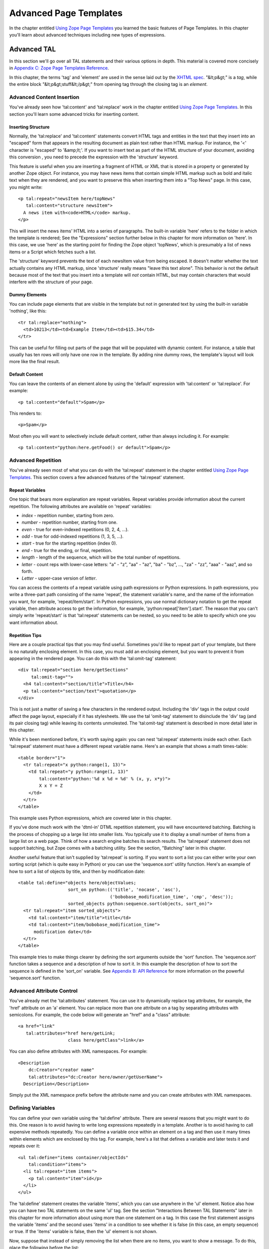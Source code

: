 Advanced Page Templates
=======================

In the chapter entitled `Using Zope Page Templates <ZPT.html>`_ you
learned the basic features of Page Templates. In this chapter
you'll learn about advanced techniques including new types of
expressions.

Advanced TAL
------------

In this section we'll go over all TAL statements and their various
options in depth.  This material is covered more concisely in
`Appendix C: Zope Page Templates Reference <AppendixC.html>`_.

In this chapter, the terms 'tag' and 'element' are used in the
sense laid out by the `XHTML spec
<http://www.w3.org/TR/2000/REC-xhtml1-20000126/#defs>`_.
"&lt;p&gt;" is a *tag*, while the entire block
"&lt;p&gt;stuff&lt;/p&gt;" from opening tag through the closing
tag is an *element*.

Advanced Content Insertion
~~~~~~~~~~~~~~~~~~~~~~~~~~

You've already seen how 'tal:content' and 'tal:replace' work in
the chapter entitled `Using Zope Page Templates`_. In
this section you'll learn some advanced tricks for inserting
content.

Inserting Structure
%%%%%%%%%%%%%%%%%%%

Normally, the 'tal:replace' and 'tal:content' statements
convert HTML tags and entities in the text that they insert
into an "escaped" form that appears in the resulting document
as plain text rather than HTML markup.
For instance, the '<' character is "escaped" to '&amp;lt;'.
If you want to insert text as part of the HTML structure of
your document, avoiding this conversion , you need to
precede the expression with the 'structure' keyword.

This feature is useful when you are inserting a fragment of
HTML or XML that is stored in a property or generated by
another Zope object.  For instance, you may have news items
that contain simple HTML markup such as bold and italic text
when they are rendered, and you want to preserve this when
inserting them into a "Top News" page.  In this case, you
might write::

  <p tal:repeat="newsItem here/topNews"
     tal:content="structure newsItem">
    A news item with<code>HTML</code> markup.
  </p>

This will insert the news items' HTML into a series of
paragraphs.  The built-in variable 'here' refers to the folder
in which the template is rendered; See the "Expressions"
section further below in this chapter for more information on
'here'.  In this case, we use 'here' as the starting point for
finding the Zope object 'topNews', which is presumably a list
of news items or a Script which fetches such a list.

The 'structure' keyword prevents the text of each newsItem
value from being escaped.  It doesn't matter whether the text
actually contains any HTML markup, since 'structure' really
means "leave this text alone".  This behavior
is not the default because most of the text that you insert
into a template will *not* contain HTML, but may contain
characters that would interfere with the structure of your page.

Dummy Elements
%%%%%%%%%%%%%%

You can include page elements that are visible in the template
but not in generated text by using the built-in variable
'nothing', like this::

  <tr tal:replace="nothing">
    <td>10213</td><td>Example Item</td><td>$15.34</td>
  </tr>

This can be useful for filling out parts of the page that will
be populated with dynamic content.  For instance, a table that
usually has ten rows will only have one row in the template.
By adding nine dummy rows, the template's layout will look
more like the final result.

Default Content
%%%%%%%%%%%%%%%

You can leave the contents of an element alone by using the
'default' expression with 'tal:content' or 'tal:replace'. For
example::

  <p tal:content="default">Spam</p>

This renders to::

  <p>Spam</p>

Most often you will want to selectively include default
content, rather than always including it. For example::

  <p tal:content="python:here.getFood() or default">Spam</p>

.. note:
   
   Python expressions are explained later in the chapter. If the
   'getFood' method returns a true value then its result will be
   inserted into the paragraph, otherwise it's Spam for dinner.

Advanced Repetition
~~~~~~~~~~~~~~~~~~~

You've already seen most of what you can do with the
'tal:repeat' statement in the chapter entitled `Using Zope Page
Templates`_. This section covers a few advanced features
of the 'tal:repeat' statement.

Repeat Variables
%%%%%%%%%%%%%%%%

One topic that bears more explanation are repeat
variables. Repeat variables provide information about the
current repetition. The following attributes are available on
'repeat' variables:

- *index* - repetition number, starting from zero.

- *number* - repetition number, starting from one.

- *even* - true for even-indexed repetitions (0, 2, 4, ...).

- *odd* - true for odd-indexed repetitions (1, 3, 5, ...).

- *start* - true for the starting repetition (index 0).

- *end* - true for the ending, or final, repetition.

- *length* - length of the sequence, which will be the total number
  of repetitions.

- *letter* - count reps with lower-case letters: "a" - "z",
  "aa" - "az", "ba" - "bz", ..., "za" - "zz", "aaa" - "aaz", and
  so forth.

- *Letter* - upper-case version of *letter*.

You can access the contents of a repeat variable using path
expressions or Python expressions.  In path expressions, you
write a three-part path consisting of the name 'repeat', the
statement variable's name, and the name of the information you
want, for example, 'repeat/item/start'.  In Python expressions,
you use normal dictionary notation to get the repeat variable,
then attribute access to get the information, for example,
'python:repeat['item'].start'.  The reason that you can't
simply write 'repeat/start' is that 'tal:repeat' statements
can be nested, so you need to be able to specify which one you
want information about.

Repetition Tips
%%%%%%%%%%%%%%%

Here are a couple practical tips that you may find
useful. Sometimes you'd like to repeat part of your template,
but there is no naturally enclosing element.  In this case,
you must add an enclosing element, but you want to prevent
it from appearing in the rendered page. You can do this with
the 'tal:omit-tag' statement::

  <div tal:repeat="section here/getSections"
       tal:omit-tag="">
    <h4 tal:content="section/title">Title</h4>
    <p tal:content="section/text">quotation</p>
  </div>

This is not just a matter of saving a few characters in the
rendered output.  Including the 'div' tags in the output could
affect the page layout, especially if it has stylesheets. We
use the tal 'omit-tag' statement to disinclude the 'div' tag
(and its pair closing tag) while leaving its contents
unmolested.  The 'tal:omit-tag' statement is described in more
detail later in this chapter.

While it's been mentioned before, it's worth saying again: you
can nest 'tal:repeat' statements inside each other. Each
'tal:repeat' statement must have a different repeat variable
name. Here's an example that shows a math times-table::

  <table border="1">
    <tr tal:repeat="x python:range(1, 13)">
      <td tal:repeat="y python:range(1, 13)"
          tal:content="python:'%d x %d = %d' % (x, y, x*y)">
          X x Y = Z
      </td>
    </tr>
  </table>

This example uses Python expressions, which are covered later
in this chapter.

If you've done much work with the 'dtml-in' DTML repetition
statement, you will have encountered batching. Batching is the
process of chopping up a large list into smaller lists. You
typically use it to display a small number of items from a
large list on a web page. Think of how a search engine batches
its search results. The 'tal:repeat' statement does not
support batching, but Zope comes with a batching utility. See
the section, "Batching" later in this chapter.

Another useful feature that isn't supplied by 'tal:repeat' is
sorting. If you want to sort a list you can either write
your own sorting script (which is quite easy in Python) or you
can use the 'sequence.sort' utility function. Here's an
example of how to sort a list of objects by title, and then by
modification date::

  <table tal:define="objects here/objectValues;
                     sort_on python:(('title', 'nocase', 'asc'),
                                     ('bobobase_modification_time', 'cmp', 'desc'));
                     sorted_objects python:sequence.sort(objects, sort_on)">
    <tr tal:repeat="item sorted_objects">
      <td tal:content="item/title">title</td>
      <td tal:content="item/bobobase_modification_time">
        modification date</td>  
    </tr>
  </table>

This example tries to make things clearer by defining the sort
arguments outside the 'sort' function.  The 'sequence.sort'
function takes a sequence and a description of how to sort
it. In this example the description of how to sort the sequence
is defined in the 'sort_on' variable.  See `Appendix B: API
Reference <AppendixB.html>`_ for more information on the powerful
'sequence.sort' function.

Advanced Attribute Control
~~~~~~~~~~~~~~~~~~~~~~~~~~

You've already met the 'tal:attributes' statement. You can use
it to dynamically replace tag attributes, for example, the
'href' attribute on an 'a' element. You can replace more than
one attribute on a tag by separating attributes with
semicolons. For example, the code below will generate an
"href" and a "class" attribute::

  <a href="link"
     tal:attributes="href here/getLink;
                     class here/getClass">link</a>

You can also define attributes with XML namespaces. For example::

  <Description 
      dc:Creator="creator name"
      tal:attributes="dc:Creator here/owner/getUserName">
    Description</Description>

Simply put the XML namespace prefix before the attribute name
and you can create attributes with XML namespaces.

Defining Variables
~~~~~~~~~~~~~~~~~~

You can define your own variable using the 'tal:define'
attribute. There are several reasons that you might want to do
this. One reason is to avoid having to write long expressions
repeatedly in a template. Another is to avoid having to call
expensive methods repeatedly. You can define a variable once
within an element on a tag and then use it many times within
elements which are enclosed by this tag. For example, here's a
list that defines a variable and later tests it and repeats over
it::

  <ul tal:define="items container/objectIds"
      tal:condition="items">
    <li tal:repeat="item items">
      <p tal:content="item">id</p>
    </li>
  </ul>

The 'tal:define' statement creates the variable 'items', which
you can use anywhere in the 'ul' element.  Notice also how you
can have two TAL statements on the same 'ul' tag.  See the
section "Interactions Between TAL Statements" later in this
chapter for more information about using more than one statement
on a tag.  In this case the first statement assigns the variable
'items' and the second uses 'items' in a condition to see
whether it is false (in this case, an empty sequence) or
true. If the 'items' variable is false, then the 'ul' element is not
shown.

Now, suppose that instead of simply removing the list when there
are no items, you want to show a message.  To do this, place the
following before the list::

  <h4 tal:condition="not:container/objectIds">There
  Are No Items</h4>

The expression, 'not:container/objectIds' is true when
'container/objectIds' is false, and vice versa. See the section,
"Not Expressions" later in this chapter for more information.

You can't use your 'items' variable here, because it isn't
defined yet.  If you move the definition of 'items' to the 'h4'
element, then you can't use it in the 'ul' element any more, because it
becomes a *local* variable of the 'h4' element.  You could place the
definition on some element that enclosed both the 'h4' and the 'ul',
but there is a simpler solution.  By placing the keyword
'global' in front of the variable name, you can make the
definition last from the 'span' tag to the bottom of the
template::

  <span tal:define="global items container/objectIds"></span>
  <h4 tal:condition="not:items">There Are No Items</h4>

You can define more than one variable using 'tal:define' by
separating them with semicolons. For example::

  <p tal:define="ids container/objectIds; 
                 title container/title">

You can define as many variables as you wish. Each variable can
have its own global or local scope. You can also refer to
earlier defined variables in later definitions. For example::

  <p tal:define="title template/title;
                 global untitled not:title;
                 tlen python:len(title);">

In this case, both 'title' and 'tlen' are local to the
paragraph, but 'untitled' is global. With judicious use of
'tal:define' you can improve the efficiency and readability of
your templates.

Omitting Tags
~~~~~~~~~~~~~

You can remove tags with the 'tal:omit-tag' statement. You will
seldom need to use this TAL statement, but occasionally it's
useful. The omit-tag attribute removes opening and closing tags,
but does not affect the contents of the element. For example::

  <b tal:omit-tag=""><i>this</i> stays</b>

Renders to::

  <i>this</i> stays

At this level of usage, 'tal:omit-tag' operates almost like
'tal:replace="default"'. However, 'tal:omit-tag' can also be
used with a true/false expression, in which case it only removes
the tags if the expression is true. For example::

  Friends: <span tal:repeat="friend friends">
    <b tal:omit-tag="not:friend/best"
       tal:content="friend/name">Fred</b>
  </span>

This will produce a list of friends, with our "best" friend's
name in bold.

Error Handling  
~~~~~~~~~~~~~~

If an error occurs in your page template, you can catch that
error and show a useful error message to your user.  For
example, suppose your template defines a
variable using form data::

  ...
  <span tal:define="global prefs request/form/prefs"
        tal:omit-tag="" />
  ...

If Zope encounters a problem, like not being able to find the
'prefs' variable in the form data, the entire page will break;
you'll get an error page instead. Happily, you can avoid this
kind of thing with limited error handling using the
'tal:on-error' statement::

  ...
  <span tal:define="global prefs here/scriptToGetPreferences"
        tal:omit-tag=""
        tal:on-error="string:An error occurred">
  ...

When an error is raised while rendering a template, Zope looks
for a 'tal:on-error' statement to handle the error. It first
looks in the current element, then on its enclosing element, and so on
until it reaches the top-level element. When it finds an error
handler, it replaces the contents of that element with the error
handling expression. In this case, the 'span' element will contain
an error message.

Typically you'll define an error handler on an element that encloses
a logical page element, for example a table. If an error crops
up drawing the table, then the error handler can simply omit the
table from the page, or else replace it with an error message of
some sort.

For more flexible error handling you can call a script. For
example::

  <div tal:on-error="structure here/handleError">
  ...
  </div>

Any error that occurs inside the 'div' will call the
'handleError' script. Note that the 'structure' option allows
the script to return HTML. Your error handling script can
examine the error and take various actions depending on the
error. Your script gets access to the error through the 'error'
variable in the namespace. For example::

  ## Script (Python) "handleError"
  ##bind namespace=_
  ##
  error=_['error']
  if error.type==ZeroDivisionError:
      return "<p>Can't divide by zero.</p>"
  else:
      return """<p>An error occurred.</p>
                <p>Error type: %s</p>
                <p>Error value: %s</p>""" % (error.type,
                                             error.value)

Your error handling script can take all kinds of actions, for
example, it might log the error by sending email.

The 'tal:on-error' statement is not meant for general purpose
exception handling. For example, you shouldn't validate form
input with it. You should use a script for that, since scripts
allow you to do powerful exception handling. The 'tal:on-error'
statement is for dealing with unusual problems that can occur
when rendering templates.

Interactions Between TAL Statements
~~~~~~~~~~~~~~~~~~~~~~~~~~~~~~~~~~~

When there is only one TAL statement per element, the order in
which they are executed is simple. Starting with the root
element, each element's statements are executed, then each of
its child elements are visited, in order, and their statements
are executed, and so on.

However, it's possible to have more than one TAL statement on
the same element. Any combination of statements may appear on
the same element, except that the 'tal:content' and
'tal:replace' statements may not appear together.

When an element has multiple statements, they are executed in
this order:

1. define

2. condition

3. repeat

4. content or replace

5. attributes

6. omit-tag

Since the 'tal:on-error' statement is only invoked when an error
occurs, it does not appear in the list.

The reasoning behind this ordering goes like this: you often
want to set up variables for use in other statements, so define
comes first. The very next thing to do is decide whether this
element will be included at all, so condition is next; since the
condition may depend on variables you just set, it comes after
define. It is valuable to be able to replace various parts of an
element with different values on each iteration of a repeat, so
repeat comes before content, replace and attributes. Content and
replace can't both be used on the same element so they occur at
the same place. Omit-tag comes last since no other statements are
likely to depend on it and since it should come after define and
repeat.

Here's an example element that includes several TAL 
statements::

  <p tal:define="x /root/a/long/path/x | nothing"
     tal:condition="x"
     tal:content="x/txt"
     tal:attributes="class x/class">Ex Text</p>

Notice how the 'tal:define' statement is executed first, and the
other statements rely on its results.

There are three limits you should be aware of when combining TAL
statements on elements:

1. Only one of each kind of statement can be used on a single
   tag.  Since HTML does not allow multiple attributes with the
   same name. For example, you can't have two 'tal:define' on the
   same tag.

2. Both of 'tal:content' and 'tal:replace' cannot be used on
   the same tag, since their functions conflict.

3. The order in which you write TAL attributes on a tag does
   not affect the order in which they execute.  No matter how
   you arrange them, the TAL statements on a tag always execute
   in the fixed order described earlier.

If you want to override the ordering of TAL statements, you must
do so by enclosing the element in another element and placing
some of the statements on this new element. For example suppose
you want to loop over a series of items but skip some. Here's an
attempt to write a template that loops over the numbers zero to
nine and skips three::

  <!-- broken template -->
  <ul>
    <li tal:repeat="n python:range(10)"
        tal:condition="python:n != 3"
        tal:content="n"> 
      1
    </li>
  </ul>

This template doesn't work due to TAL statement execution order.
Despite the order in which they are written, the condition is
always tested before the repeat is executed. This results in a
situation in which the 'n' variable is not defined until after
it is tested, which ultimately causes an error when you attempt
to test or otherwise view the template. Here's a way around this
problem::

  <ul>
    <div tal:repeat="n python:range(10)"
         tal:omit-tag="">
      <li tal:condition="python:n != 3"
          tal:content="n"> 
        1
      </li>
    </div>
  </ul>

This template solves the problem by defining the 'n' variable on
an enclosing 'div' element. Notice that the 'div' tag will not
appear in the output due to its 'tal:omit-tag' statement.

Although 'span' and 'div' are natural choices for this in HTML,
there is, in general, no equivalent natural element in XML.  In
this case, you can use TAL's namespace in a new way: while TAL
does not define any tags, it doesn't prohibit any either.  You
can make up any tag name you like within the TAL namespace, and
use it to make an element, like so::

  <tal:series define="items here/getItems">
    <tal:items repeat="item items">
    <tal:parts repeat="part item">
      <part tal:content="part">Part</part>
    </tal:parts>
    </tal:items>
    <noparts tal:condition="not:items" />
  </tal:series>

The 'tal:series', 'tal:items', and 'tal:parts' tags in this
example should be acceptable to tools that handle XML namespaces
properly, and to many HTML tools.  This method has two
additional advantages over a 'div'.  First, TAL tags are omitted
just like TAL attributes, so no 'tal:omit-tag' is necessary.
Second, TAL attributes in these tags don't require their
own 'tal:' prefix, since they inherit the namespace of the tag.
The METAL namespace can be used in exactly the same fashion.

Form Processing
~~~~~~~~~~~~~~~

You can process forms in DTML using a common pattern called the
"form/action pair".  A form/action pair consists of two DTML
methods or documents: one that contains a form that collects
input from the user, and one that contains an action that is
taken on that input and returns the user a response.  The form
calls the action.  See the chapter entitled `Dynamic Content
with DTML <DTML.html>`_ for more information on the form/action
pattern.

Zope Page Templates don't work particularly well with the
form/action pattern since it assumes that input processing and
response presentation are handled by the same object (the
action). Instead of the form/action pattern you should use
form/action/response pattern with Page Templates. The form and
response should be Page Templates and the action should be a
script. The form template gathers the input and calls the action
script. The action script should process the input and return a
response template. This pattern is more flexible than the
form/action pattern since it allows the script to return any of
a number of different response objects.

For example here's a part of a form template::

  ...
  <form action="action">
    <input type="text" name="name">
    <input type="text" name="age:int">
    <input type="submit">
  </form>
  ...

This form could be processed by this script::

  ## Script (Python) "action"
  ##parameters=name, age
  ##
  container.addPerson(name, age)
  return container.responseTemplate()

This script calls a method to process the input and then
returns another template, the response. You can render a Page
Template from Python by calling it. The response template
typically contains an acknowledgment that the form has been
correctly processed.

The action script can do all kinds of things. It can validate
input, handle errors, send email, or whatever it needs to do to
"get the job done".  Here's a sketch of how to validate input
with a script::

  ## Script (Python) "action"
  ##
  if not context.validateData(request):
      # if there's a problem return the form page template
      # along with an error message
      return context.formTemplate(error_message='Invalid data')

  # otherwise return the thanks page
  return context.responseTemplate()

This script validates the form input and returns the form
template with an error message if there's a problem. The
Script's 'context' variable is equivalent to 'here' in
TALES. You can pass Page Templates extra information with
keyword arguments. The keyword arguments are available to the
template via the 'options' built-in variable. So the form
template in this example might include a section like this::

  <span tal:condition="options/error_message | nothing">
  Error: <b tal:content="options/error_message">
    Error message goes here.
  </b></span>

This example shows how you can display an error message that is
passed to the template via keyword arguments. Notice the use of
'| nothing' to handle the case where no 'error_message' argument
has been passed to the template.

Depending on your application you may choose to redirect the
user to a response Page Template instead of returning it
directly. This results in twice as much network activity, but
might be useful because it changes the URL displayed in the
user's browser to the URL of the Page Template, rather than that
of the action script.

If you need to set up a quick-and-dirty form, you can always
create a version of the form-action pair using Page Templates
alone. You should only do this when you don't care about error
handling and when the response will always be the same, no
matter what the user submits. Since Page Templates don't have an
equivalent of 'dtml-call', you can use one of any number of
hacks to call an input processing method without inserting its
results. For example::

  <span tal:define="unused here/processInputs" 
        tal:omit-tag=""/>

This sample calls the 'processInputs' method and assigns the
result to the 'unused' variable.

Expressions
-----------

You've already encountered Page Template expressions. Expressions
provide values to template statements. For example, in the TAL
statement '<td tal:content="request/form/age">Age</td>', the
expression of the statement is 'request/form/age'.
'request/form/age' is an example of a *path expression*.  Path
expressions describe objects by giving them paths such as
'request/form/age', or 'user/getUserName'. Expressions only work
in the context of a TAL statement; they do not work in "normal"
HTML inserted in your page templates.  In this section you'll
learn about all the different types of expressions, and variables.

Built-in Page Template Variables
~~~~~~~~~~~~~~~~~~~~~~~~~~~~~~~~

Variables are names that you can use in expressions. You have
already seen some examples of the built-in variables such as
'template', 'user', 'repeat', and 'request'.  Here is the
complete list of the other built-in variables and their uses.
Note that these variables are different than the built-in
variables that you would use in a Script (Python), they are only
effective for Page Templates:

'nothing'
  A false value, similar to a blank string, that you
  can use in 'tal:replace' or 'tal:content' to erase an element or
  its contents.  If you set an attribute to 'nothing', the
  attribute is removed from the tag (or not inserted).  A blank
  string, on the other hand, would insert the tag with an empty
  value, as in 'alt=""'.

'default'
  A special value that doesn't change anything when
  used in 'tal:replace', 'tal:content', or 'tal:attributes'.  It
  leaves the template text in place.

'options'
  The keyword arguments, if any, that were passed to
  the template. When a template is rendered from the web, no
  options are present. Options are only available when a template
  is called from Python or by similarly complex means.  For
  example, when the template 't' is called by the Python expression
  't(foo=1)', the path 'options/foo' equals '1'.

'attrs'
  A dictionary of attributes of the current tag in the
  template.  The keys are the attributes names, and the values are
  the original values of the attributes in the template. This
  variable is rarely needed.

'root'
  The root Zope object.  Use this to get Zope objects
  from fixed locations, no matter where your template is placed or
  called.

'here'
  The object on which the template is being called.
  This is often the same as the *container*, but can be different
  if you are using acquisition.  Use this to get Zope objects that
  you expect to find in different places depending on how the
  template is called. The 'here' variable is analogous to the
  'context' variable in Python-based scripts.

'container'
  The container (usually a Folder) in which the
  template is kept.  Use this to get Zope objects from locations
  relative to the template's permanent home. The 'container' and
  'here' variables refer to the same object when a template is
  called from its normal location. However, when a template is
  applied to another object (for example, a ZSQL Method) the
  'container' and 'here' will not refer to the same object.

'modules'
  The collection of Python modules available to
  templates.  See the section on writing Python expressions.

You'll find examples of how to use these variables throughout
this chapter.

String Expressions
~~~~~~~~~~~~~~~~~~

String expressions allow you to easily mix path expressions with
text.  All of the text after the leading 'string:' is taken and
searched for path expressions.  Each path expression must be
preceded by a dollar sign ('$').  Here are some examples::

  "string:Just text. There's no path here."
  "string:copyright $year by Fred Flintstone."

If the path expression has more than one part (if it contains a
slash), or needs to be separated from the text that follows it,
it must be surrounded by braces ('{}'). For example::

  "string:Three ${vegetable}s, please."
  "string:Your name is ${user/getUserName}!"

Notice how in the example above, you need to surround the
'vegetable' path with braces so that Zope doesn't mistake it for
'vegetables'.

Since the text is inside of an attribute value, you can only
include a double quote by using the entity syntax '&quot;'.
Since dollar signs are used to signal path expressions, a
literal dollar sign must be written as two dollar signs
('$$'). For example::

  "string:Please pay $$$dollars_owed"
  "string:She said, &quot;Hello world.&quot;"

Some complex string formatting operations (such as search and
replace or changing capitalization) can't easily be done with
string expressions. For these cases, you should use Python
expressions or Scripts.

Path Expressions
~~~~~~~~~~~~~~~~

Path expressions refer to objects with a path that resembles a
URL path. A path describes a traversal from object to
object. All paths begin with a known object (such as a built-in
variable, a repeat variable, or a user defined variable) and
depart from there to the desired object. Here are some example
paths expressions::

  template/title
  container/files/objectValues
  user/getUserName
  container/master.html/macros/header
  request/form/address
  root/standard_look_and_feel.html

With path expressions you can traverse from an object to its
sub-objects including properties and methods. You can also use
acquisition in path expressions. See the section entitled
"Calling Scripts from the Web" in the chapter entitled `Advanced
Zope Scripting <ScriptingZope.html>`_ for more information on
acquisition and path traversal.

Zope restricts object traversal in path expressions in the same
way that it restricts object access via URLs. You must have
adequate permissions to access an object in order to refer to it
with a path expression. See the chapter entitled `Users and
Security <Security.html>`_ for more information about object access
controls.

Alternate Paths
%%%%%%%%%%%%%%%

The path 'template/title' is guaranteed to exist every time
the template is used, although it may be a blank string.  Some
paths, such as 'request/form/x', may not exist during some
renderings of the template.  This normally causes an error
when Zope evaluates the path expression.

When a path doesn't exist, you may have a fall-back path or
value that you would like to use instead.  For instance, if
'request/form/x' doesn't exist, you might want to use 'here/x'
instead.  You can do this by listing the paths in order of
preference, separated by vertical bar characters ('|')::

  <h4 tal:content="request/form/x | here/x">Header</h4>

Two variables that are very useful as the last path in a list
of alternates are 'nothing' and 'default'.  For example,
'default' tells 'tal:content' to leave the dummy
content. Different TAL statements interpret 'default' and
'nothing' differently. See `Appendix C: Zope Page Templates
Reference`_ for more information.

You can also use a non-path expression as the final part in an
alternate-path expression. For example::

  <p tal:content="request/form/age|python:18">age</p>

In this example, if the 'request/form/age' path doesn't exist,
then the value is the number 18. This form allows you to
specify default values to use which can't be expressed as
paths. Note, you can only use a non-path expression as the
last alternative.

.. note::

   TODO:

   This spec should describe the following path expression syntax::

    <span tal:content="here/?myvar" />

   The "here/?myvar" expression is evaluated by traversing from
   "here" to the name given by the value of "myvar". For
   example, if "myvar" is set to "title", "here/?myvar" is
   equivalent to "here/title".

You can also test the existence of a path directly with the
*exists* expression type prefix. See the section "Exists
Expressions" below for more information on exists expressions.

Not Expressions
~~~~~~~~~~~~~~~

Not expressions let you negate the value of other
expressions. For example::

  <p tal:condition="not:here/objectIds">
    There are no contained objects.
  </p>

Not expressions return true when the expression they are applied
to is false, and vice versa. In Zope, zero, empty strings, empty
sequences, nothing, and None are considered false, while
everything else is true.  Non-existent paths are neither true
nor false, and applying a 'not:' to such a path will fail.

There isn't much reason to use not expressions with Python
expressions since you can use the Python 'not' keyword instead.

Nocall Expressions
~~~~~~~~~~~~~~~~~~

An ordinary path expression tries to render the object
that it fetches.  This means that if the object is a function,
Script, Method, or some other kind of executable thing, then
the expression will evaluate to the result of calling the object.
This is usually what you want, but not always.  For example,
if you want to put a DTML Document into a variable so that
you can refer to its properties, you can't use a normal path
expression because it will render the Document into a string.

If you put the 'nocall:' expression type prefix in front of a
path, it prevents the rendering and simply gives you the
object.  For example::

  <span tal:define="doc nocall:here/aDoc"
        tal:content="string:${doc/getId}: ${doc/title}">
  Id: Title</span>

This expression type is also valuable when you want to define
a variable to hold a function or class from a module, for use
in a Python expression.

Nocall expressions can also be used on functions, rather than
objects::

  <p tal:define="join nocall:modules/string/join">

This expression defines the 'join' variable as a function
('string.join'), rather than the result of calling a function.

Exists Expressions
~~~~~~~~~~~~~~~~~~

An exists expression is true if its path exists, and otherwise
is false.  For example here's one way to display an error
message only if it is passed in the request::

  <h4 tal:define="err request/form/errmsg | nothing"
      tal:condition="err" 
      tal:content="err">Error!</h4>

You can do the same thing more easily with an exists
expression::

  <h4 tal:condition="exists:request/form/errmsg"
      tal:content="request/form/errmsg">Error!</h4>

You can combine exists expressions with not expressions, for
example::

  <p tal:condition="not:exists:request/form/number">Please enter
  a number between 0 and 5</p>

Note that in this example you can't use the expression,
"not:request/form/number", since that expression will be true if
the 'number' variable exists and is zero.

Python Expressions
~~~~~~~~~~~~~~~~~~

The Python programming language is a simple and expressive one.
If you have never encountered it before, you should read one of
the excellent tutorials or introductions available at the
`Python website <http://www.python.org>`_.

A Page Template Python expression can contain anything that the
Python language considers an expression.  You can't use
statements such as 'if' and 'while'. In addition, Zope imposes
some security restrictions to keep you from accessing protected
information, changing secured data, and creating problems such
as infinite loops. See the chapter entitled `Advanced Zope
Scripting`_ for more information on Python
security restrictions.

Comparisons
%%%%%%%%%%%

One place where Python expressions are practically necessary
is in 'tal:condition' statements.  You usually want to compare
two strings or numbers, and there is no support in TAL to do
this without Python expressions.  In Python expressions, you
can use the comparison operators '<' (less than), '>' (greater
than), '==' (equal to), and '!=' (not equal to).  You can also
use the boolean operators 'and', 'not', and 'or'.  For
example::

  <p tal:repeat="widget widgets">
    <span tal:condition="python:widget.type == 'gear'">
    Gear #<span tal:replace="repeat/widget/number>1</span>:
    <span tal:replace="widget/name">Name</span>
    </span>
  </p>

This example loops over a collection of objects, printing
information about widgets which are of type 'gear'.

Sometimes you want to choose different values inside a single
statement based on one or more conditions.  You can do this
with the 'test' function, like this::

  You <span tal:define="name user/getUserName"
       tal:replace="python:test(name=='Anonymous User',
                               'need to log in', default)">
        are logged in as
        <span tal:replace="name">Name</span>
      </span>

If the user is 'Anonymous', then the 'span' element is
replaced with the text 'need to log in'.  Otherwise, the
default content is used, which is in this case 'are logged in
as ...'.

The 'test' function works like an if/then/else statement. See
`Appendix A: DTML Reference <AppendixA.html>`_ for more
information on the 'test' function. Here's another example of
how you can use the 'test' function::

  <tr tal:define="oddrow repeat/item/odd"
      tal:attributes="class python:test(oddrow, 'oddclass',
                                        'evenclass')">

This assigns 'oddclass' and 'evenclass' class attributes to
alternate rows of the table, allowing them to be styled
differently in HTML output, for example.

Without the 'test' function you'd have to write two 'tr'
elements with different conditions, one for even rows,
and the other for odd rows.

Using other Expression Types
%%%%%%%%%%%%%%%%%%%%%%%%%%%%

You can use other expression types inside of a Python
expression.  Each expression type has a corresponding function
with the same name, including: 'path()', 'string()',
'exists()', and 'nocall()'.  This allows you to write
expressions such as::

  "python:path('here/%s/thing' % foldername)"
  "python:path(string('here/$foldername/thing'))"
  "python:path('request/form/x') or default"

The final example has a slightly different meaning than the
path expression, "request/form/x | default", since it will use
the default text if "request/form/x" doesn't exists *or* if it
is false.

Getting at Zope Objects
%%%%%%%%%%%%%%%%%%%%%%%

Much of the power of Zope involves tying together specialized
objects.  Your Page Templates can use Scripts, SQL Methods,
Catalogs, and custom content objects.  In order to use these
objects you have to know how to get access to them within Page
Templates.

Object properties are usually attributes, so you can get a
template's title with the expression "template.title". Most
Zope objects support acquisition, which allows you to get
attributes from "parent" objects.  This means that the Python
expression "here.Control_Panel" will acquire the Control Panel
object from the root Folder.  Object methods are attributes,
as in "here.objectIds" and "request.set".  Objects contained
in a Folder can be accessed as attributes of the Folder, but
since they often have Ids that are not valid Python
identifiers, you can't use the normal notation.  For example,
you cannot access the 'penguin.gif' object with the following
Python expression::

  "python:here.penguin.gif"

Instead, you must write::

  "python:getattr(here, 'penguin.gif')"

since Python doesn't support attribute names with periods.

Some objects, such as 'request', 'modules', and Zope Folders
support Python item access, for example::

  request['URL']
  modules['math']
  here['thing']

When you use item access on a Folder, it doesn't try to
acquire the name, so it will only succeed if there is actually
an object with that Id contained in the Folder.

As shown in previous chapters, path expressions allow you to
ignore details of how you get from one object to the next.
Zope tries attribute access, then item access.  You can
write::

  "here/images/penguin.gif"

instead of::

  "python:getattr(here.images, 'penguin.gif')"

and::

  "request/form/x" 

instead of::

  "python:request.form['x']"

The trade-off is that path expressions don't allow you to
specify those details.  For instance, if you have a form
variable named "get", you must write::

  "python:request.form['get']"

since this path expression::

  "request/form/get" 

will evaluate to the "get" *method* of the form dictionary.

If you prefer you can use path expressions inside Python
expressions using the 'path()' function, as described above.

Using Scripts
%%%%%%%%%%%%%

Script objects are often used to encapsulate business logic
and complex data manipulation.  Any time that you find
yourself writing lots of TAL statements with complicated
expressions in them, you should consider whether you could do
the work better in a Script. If you have trouble understanding your
template statements and expressions, then it's better to
simplify your Page Template and use Scripts for the complex
stuff.

Each Script has a list of parameters that it expects to be
given when it is called.  If this list is empty, then you can
use the Script by writing a path expression.  Otherwise, you
will need to use a Python expression in order to supply the
argument, like this::

  "python:here.myscript(1, 2)"
  "python:here.myscript('arg', foo=request.form['x'])"

If you want to return more than one item of data from a Script
to a Page Template, it is a good idea to return it in a
dictionary.  That way, you can define a variable to hold all
the data, and use path expressions to refer to each item.  For
example, suppose the 'getPerson' script returns a dictionary
with 'name' and 'age' keys::

  <span tal:define="person here/getPerson"
        tal:replace="string:${person/name} is ${person/age}">
  Name is 30</span> years old.

Of course, it's fine to return Zope objects and Python lists
as well.

Calling DTML
%%%%%%%%%%%%

Unlike Scripts, DTML Methods and Documents don't have an
explicit parameter list.  Instead, they expect to be passed a
client, a mapping, and keyword arguments.  They use these
parameters to construct a namespace.  See the chapter entitled
`Variables and Advanced DTML <AdvDTML.html>`_ for more information
on explicitly calling DTML.

When Zope publishes a DTML object through the web, it
passes the context of the object as the client, and the
REQUEST as the mapping.  When one DTML object calls another,
it passes its own namespace as the mapping, and no client.

If you use a path expression to render a DTML object, it will
pass a namespace with 'request', 'here', and the template's
variables already on it.  This means that the DTML object will
be able to use the same names as if it were being published in
the same context as the template, plus the variable names
defined in the template.  For example, here is a template that
uses a DTML Method to generate JavaScript::

  <head tal:define="items here/getItems.sql">
    <title tal:content="template/title">Title</title>
    <script tal:content="structure here/jsItems"></script>
  </head>
  ...etc...

...and here is the DTML Method 'jsItems'::

  <dtml-let prefix="template.id">
  <dtml-in items>
  &dtml-prefix;_&dtml-name; = &dtml-value; ;
  </dtml-in>
  </dtml-let>

The DTML uses the template's 'id', and the 'items' variable
that it defined just before the call.

Python Modules
%%%%%%%%%%%%%%

The Python language comes with a large number of modules,
which provide a wide variety of capabilities to Python
programs.  Each module is a collection of Python functions,
data, and classes related to a single purpose, such as
mathematical calculations or regular expressions.

Several modules, including "math" and "string", are available
in Python expressions by default.  For example, you can get
the value of pi from the math module by writing
"python:math.pi".  To access it from a path expression,
however, you need to use the 'modules' variable,
"modules/math/pi".

The "string" module is hidden in Python expressions by the
"string" expression type function, so you need to access it
through the 'modules' variable.  You can do this directly in
an expression in which you use it, or define a global variable
for it, like this::

  tal:define="global mstring modules/string"
  tal:replace="python:mstring.join(slist, ':')"

In practice you'll rarely need to do this since you can use
string methods most of the time rather than having to rely on
functions in the string module.

Modules can be grouped into packages, which are simply a way
of organizing and naming related modules.  For instance,
Zope's Python-based Scripts are provided by a collection of
modules in the "PythonScripts" subpackage of the Zope
"Products" package.  In particular, the "standard" module in
this package provides a number of useful formatting functions
that are standard in the DTML "var" tag.  The full name of
this module is "Products.PythonScripts.standard", so you could
get access to it using either of the following statements::

  tal:define="global pps modules/Products.PythonScripts.standard"
  tal:define="global pps python:modules['Products.PythonScripts.standard']"

Many Python modules cannot be accessed from Page Templates,
DTML, or Scripts unless you add Zope security assertions to
them.  See the `Zope Developer's Guide's security
chapter <http://www.zope.org/Documentation/ZDG/Security.stx>`_
for more information on making more Python modules available
to your templates and scripts by using "ModuleSecurityInfo".

Remote Editing with FTP and WebDAV
----------------------------------

You can edit Page Templates remotely with FTP and WebDAV, as well
as HTTP PUT publishing.  Using these methods, you can use Page
Templates without leaving advanced WYSIWYG editors such as
Macromedia Dreamweaver.  Follow these steps:

1. Make sure your server and editor are configured correctly.  See
   `Using External Tools <ExternalTools.html>`_ for instructions.

2. If you want to create a new *Page Template* with your editor, add a
   '.pt' suffix to the file name before saving it.  This way Zope adds a
   *Page Template* object. To add a template with an other suffix like
   '.html' or '.zpt' or without a suffix like 'index_html', either rename
   it after adding it with a '.pt' suffix are create it through the ZMI.

3. Edit your file with your editor and then save it.  When you save it
   you should use the same URL you used to retrieve it.

4. Optionally reload your page after you edit it, to check for error
   comments.

If you want to create files without the '.pt' suffix, it's also possible
to customize the *PUT factory*.  See the *PUT_factory* section of the
chapter entitled `Using External Tools`_ for more
information.

Caching Templates
-----------------

While rendering Page Templates normally is quite fast, sometimes
it's not fast enough. For frequently accessed pages, or pages that
take a long time to render, you may want to trade some dynamic
behavior for speed. Caching lets you do this. For more information
on caching see the "Cache Manager" section of the chapter entitled
`Zope Services <ZopeServices.html>`_.

You can cache Page Templates using a cache manager in the same way
that you cache other objects. To cache a Page Template, you must
associate it with a cache manager. You can either do this by going
to the *Cache* view of your Page Template and selecting the cache
manager (there must be one in the acquisition path of the template
for the *Cache* view to appear), or by going to the *Associate*
view of your cache manager and locating your Page Template.

Here's an example of how to cache a Page Template. First create a
Python-based script name 'long.py' with these contents::

  ## Script (Python) "long.py"
  ##
  for i in range(500):
    for j in range(500):
      for k in range(5):
        pass
  return 'Done'

The purpose of this script is to take up a noticeable amount of
execution time. Now create a Page Template that uses this script,
for example::

  <html>
    <body>
      <p tal:content="here/long.py">results</p>
    </body>
  </html>

Now view this page. Notice how it takes a while to render. Now
let's radically improve its rendering time with caching.  Create a
Ram Cache Manager if you don't already have one. Make sure to
create it within the same folder as your Page Template, or in a
higher level. Now visit the *Cache* view of your Page
Template. Choose the Ram Cache Manager you just created and click
*Save Changes*.  Click the *Cache Settings* link to see how your
Ram Cache Manager is configured.  By default, your cache stores
objects for one hour (3600 seconds). You may want to adjust this
number depending on your application. Now return to your Page
Template and view it again. It should take a while for it to
render. Now reload the page, and watch it render immediately. You
can reload the page again and again, and it will always render
immediately since the page is now cached.

If you change your Page Template, then it will be removed from the
cache. So the next time you view it, it will take a while to
render. But after that it will render quickly since it will be
cached again.

Caching is a simple but very powerful technique for improving
performance. You don't have to be a wizard to use caching, and it
can provide great speed-ups. It's well worth your time to use
caching for performance-critical applications.

For more information on caching in the context of Zope, see the
chapter entitled `Zope Services`_.

Page Template Utilities
-----------------------

Zope Page Templates are powerful but simple. Unlike DTML, Page
Templates don't give you a lot of convenience features for things
like batching, drawing trees, sorting, etc. The creators of Page
Templates wanted to keep them simple. However, you may miss some
of the built-in features that DTML provides. To address these
needs, Zope comes with utilities designed to enhance Page
Templates.

Batching Large Sets of Information
~~~~~~~~~~~~~~~~~~~~~~~~~~~~~~~~~~

When a user queries a database and gets hundreds of results, it's
often better to show them several pages with only twenty results
per page, rather than putting all the results on one
page. Breaking up large lists into smaller lists is called
*batching*.

Unlike DTML, which provides batching built into the language,
Page Templates support batching by using a special 'Batch'
object that comes from the 'ZTUtils' utility module.  See
`Appendix B: API Reference`_, for more information
on the 'ZTUtils' Python module.

Here's a simple example, showing how to create a 'Batch'
object::

  <ul tal:define="lots python:range(100);
                  batch python:modules['ZTUtils'].Batch(lots, 
                                                        size=10,
                                                        start=0)">
    <li tal:repeat="num batch"
        tal:content="num">0
    </li>
  </ul>

This example renders a list with 10 items (in this case, the
numbers 0 through 9). The 'Batch' object chops a long list up
into groups or batches. In this case it broke a one hundred item
list up into batches of ten items.

You can display a different batch of ten items by passing a
different start number::

  <ul tal:define="lots python:range(100);
                  batch python:modules['ZTUtils'].Batch(lots, 
                                                        size=10,
                                                        start=13)">

This batch starts with the fourteenth item and ends with the
twenty third item. In other words, it displays the numbers 13
through 22. It's important to notice that the batch 'start'
argument is the *index* of the first item. Indexes count from
zero, rather than from one. So index 13 points to the fourteenth
item in the sequence. Python uses indexes to refer to list
items. 

Normally when you use batches you'll want to include navigation
elements on the page to allow users to go from batch to batch.
Here's a full-blow batching example that shows how to navigate
between batches::

  <html>
    <head>
      <title tal:content="template/title">The title</title>
    </head>
    <body tal:define="employees here/getEmployees;
           start python:int(path('request/start | nothing') or 0);
           batch python:modules['ZTUtils'].Batch(employees, 
                                                 size=3, 
                                                 start=start);
           previous python:batch.previous;
           next python:batch.next">

    <p>
      <a tal:condition="previous"
         tal:attributes="href string:${request/URL0}?start:int=${previous/first}"
         href="previous_url">previous</a>
      <a tal:condition="next"
         tal:attributes="href string:${request/URL0}?start:int=${next/first}"
         href="next_url">next</a>
    </p>

    <ul tal:repeat="employee batch" >
      <li>
        <span tal:replace="employee/name">Bob Jones</span>
        makes $<span tal:replace="employee/salary">100,000</span>
        a year.
      </li>
    </ul>

    </body>
  </html>

Define a Script (Python) with the name getEmployees in the same
folder with the following body (no parameters are necessary)::

  return [  {'name': 'Chris McDonough', 'salary':'5'},
            {'name': 'Guido van Rossum', 'salary': '10'},
            {'name': 'Casey Duncan', 'salary':'20' },
            {'name': 'Andrew Sawyers', 'salary':'30' },
            {'name': 'Evan Simpson', 'salary':'35' }, 
            {'name': 'Stephanie Hand', 'salary':'40' }, ]

This example iterates over batches of results from the
'getEmployees' method. It draws a *previous* and a *next* link
as necessary to allow you to page through all the results a
batch at a time.  The batch size in this case is 3.

Take a look at the 'tal:define' statement on the 'body'
element. It defines a bunch of batching variables. The
'employees' variable is a list of employee objects returned by
the 'getEmployees' Script.  It is not very big now, but it could
grow fairly large (especially if it were a call into a SQL
Method of *real* employees). The second variable, 'start', is
either set to the value of 'request/start' or to zero if there
is no 'start' variable in the request.  The 'start' variable
keeps track of where you are in the list of employees. The
'batch' variable is a batch of ten items from the lists of
employees. The batch starts at the location specified by the
'start' variable. The 'previous' and 'next' variables refer to
the previous and next batches (if any). Since all these
variables are defined on the 'body' element, they are available
to all elements inside the body.

Next let's look at the navigation links. They create hyper links
to browse previous and next batches. The 'tal:condition'
statement first tests to see if there is a previous and next
batch. If there is a previous or next batch, then the link is
rendered, otherwise there is no link. The 'tal:attributes'
statement creates a link to the previous and next batches. The
link is simply the URL or the current page ('request/URL0')
along with a query string indicating the start index of the
batch. For example, if the current batch starts with index 10,
then the previous batch will start with an index of 0. The
'first' variable of a batch gives its starting index, so in this
case, 'previous.start' would be 0.

It's not important to fully understand the workings of this
example. Simply copy it, or use a batching example created by
the *Z Search Interface*. Later when you want to do more complex
batching you can experiment by changing the example code. Don't
forget to consult `Appendix B: API Reference`_ for
more information on the 'ZTUtils' module and 'Batch' objects.

Miscellaneous Utilities
~~~~~~~~~~~~~~~~~~~~~~~

Zope provides a couple Python modules which may come in handy
when using Page Templates. The 'string', 'math', and 'random'
modules can be used in Python expressions for string formatting,
math function, and pseudo-random number generation. These same
modules are available from DTML and Python-based scripts. 

The 'Products.PythonScripts.standard' module is designed to
provide utilities to Python-based scripts, but it's also useful
for Page Templates. It includes various string and number
formatting functions.

As mentioned earlier in the chapter, the 'sequence' module
provides a handy 'sort' function.

Finally the 'AccessControl' module includes a function and a
class which you'll need if you want to test access and to get
the authenticated user.

See `Appendix B: API Reference`_ for more
information on these utilities.

Conclusion
----------

This chapter covers some useful and some obscure nooks and
crannies of Page Templates, and after reading it you may feel a
bit overwhelmed. Don't worry, you don't need to know everything
in this chapter to effectively use Page Templates. You should
understand the different path types and macros, but you can come
back to the rest of the material when you need it. The advanced
features that you've learned about in this chapter are there for
you if and when you need them.
